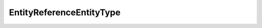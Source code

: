 
==================================================================================================
EntityReferenceEntityType
==================================================================================================

.. describe:: EntityReferenceEntityType

    Types of entities supported by the service.

    
    .. py:data:: EntityReferenceEntityType.cluster

        

    
    .. py:data:: EntityReferenceEntityType.datacenter

        

    
    .. py:data:: EntityReferenceEntityType.datastore

        

    
    .. py:data:: EntityReferenceEntityType.host

        

    
    .. py:data:: EntityReferenceEntityType.nasMount

        

    
    .. py:data:: EntityReferenceEntityType.resourcePool

        

    
    .. py:data:: EntityReferenceEntityType.scsiAdapter

        

    
    .. py:data:: EntityReferenceEntityType.scsiPath

        

    
    .. py:data:: EntityReferenceEntityType.scsiTarget

        

    
    .. py:data:: EntityReferenceEntityType.scsiVolume

        

    
    .. py:data:: EntityReferenceEntityType.storagePod

        

    
    .. py:data:: EntityReferenceEntityType.vm

        

    
    .. py:data:: EntityReferenceEntityType.vmFile

        

    
